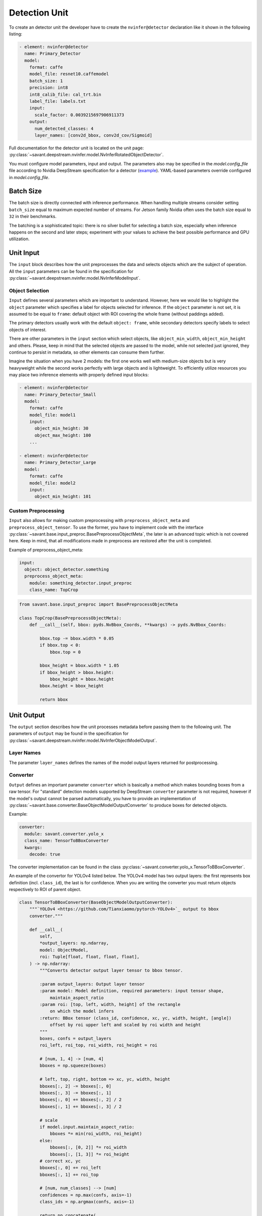Detection Unit
==============

To create an detector unit the developer have to create the ``nvinfer@detector`` declaration like it shown in the following listing:

.. code-block:: yaml

    - element: nvinfer@detector
      name: Primary_Detector
      model:
        format: caffe
        model_file: resnet10.caffemodel
        batch_size: 1
        precision: int8
        int8_calib_file: cal_trt.bin
        label_file: labels.txt
        input:
          scale_factor: 0.0039215697906911373
        output:
          num_detected_classes: 4
          layer_names: [conv2d_bbox, conv2d_cov/Sigmoid]

Full documentation for the detector unit is located on the unit page:
:py:class:`~savant.deepstream.nvinfer.model.NvInferRotatedObjectDetector`.

You must configure model parameters, input and output. The parameters also may be specified in the `model.config_file` file according to Nvidia DeepStream specification for a detector (`example <https://docs.nvidia.com/metropolis/deepstream/dev-guide/text/DS_plugin_gst-nvinfer.html#gst-nvinfer-file-configuration-specifications>`_). YAML-based parameters override configured in `model.config_file`.

Batch Size
----------

The batch size is directly connected with inference performance. When handling multiple streams consider setting ``batch_size`` equal to maximum expected number of streams. For Jetson family Nvidia often uses the batch size equal to ``32`` in their benchmarks.

The batching is a sophisticated topic: there is no silver bullet for selecting a batch size, especially when inference happens on the second and later steps; experiment with your values to achieve the best possible performance and GPU utilization.

Unit Input
----------

The ``input`` block describes how the unit preprocesses the data and selects objects which are the subject of operation. All the ``input`` parameters can be found in the specification for :py:class:`~savant.deepstream.nvinfer.model.NvInferModelInput`.

Object Selection
^^^^^^^^^^^^^^^^

``Input`` defines several parameters which are important to understand. However, here we would like to highlight the ``object`` parameter which specifies a label for objects selected for inference. If the ``object`` parameter is not set, it is assumed to be equal to ``frame``: default object with ROI covering the whole frame (without paddings added).

The primary detectors usually work with the default ``object: frame``, while secondary detectors specify labels to select objects of interest.

There are other parameters in the ``input`` section which select objects, like ``object_min_width``, ``object_min_height`` and others. Please, keep in mind that the selected objects are passed to the model, while not selected just ignored, they continue to persist in metadata, so other elements can consume them further.

Imagine the situation when you have 2 models: the first one works well with medium-size objects but is very heavyweight while the second works perfectly with large objects and is lightweight. To efficiently utilize resources you may place two inference elements with properly defined input blocks:

.. code-block:: yaml

    - element: nvinfer@detector
      name: Primary_Detector_Small
      model:
        format: caffe
        model_file: model1
        input:
          object_min_height: 30
          object_max_height: 100
        ...

    - element: nvinfer@detector
      name: Primary_Detector_Large
      model:
        format: caffe
        model_file: model2
        input:
          object_min_height: 101

Custom Preprocessing
^^^^^^^^^^^^^^^^^^^^

``Input`` also allows for making custom preprocessing with ``preprocess_object_meta`` and ``preprocess_object_tensor``. To use the former, you have to implement code with the interface :py:class:`~savant.base.input_preproc.BasePreprocessObjectMeta`, the later is an advanced topic which is not covered here. Keep in mind, that all modifications made in preprocess are restored after the unit is completed.

Example of preprocess_object_meta:

.. code-block:: yaml

    input:
      object: object_detector.something
      preprocess_object_meta:
        module: something_detector.input_preproc
        class_name: TopCrop

.. code-block:: python

    from savant.base.input_preproc import BasePreprocessObjectMeta

    class TopCrop(BasePreprocessObjectMeta):
        def __call__(self, bbox: pyds.NvBbox_Coords, **kwargs) -> pyds.NvBbox_Coords:

            bbox.top -= bbox.width * 0.05
            if bbox.top < 0:
                bbox.top = 0

            bbox_height = bbox.width * 1.05
            if bbox_height > bbox.height:
                bbox_height = bbox.height
            bbox.height = bbox_height

            return bbox


Unit Output
-----------

The ``output`` section describes how the unit processes metadata before passing them to the following unit. The parameters of ``output`` may be found in the specification for :py:class:`~savant.deepstream.nvinfer.model.NvInferObjectModelOutput`.

Layer Names
^^^^^^^^^^^

The parameter ``layer_names`` defines the names of the model output layers returned for postprocessing.

Converter
^^^^^^^^^

``Output`` defines an important parameter ``converter`` which is basically a method which makes  bounding boxes from a raw tensor. For "standard" detection models supported by DeepStream ``converter`` parameter is not required, however if the model's output cannot be parsed automatically, you have to provide an implementation of :py:class:`~savant.base.converter.BaseObjectModelOutputConverter` to produce boxes for detected objects.

Example:

.. code-block:: yaml

      converter:
        module: savant.converter.yolo_x
        class_name: TensorToBBoxConverter
        kwargs:
          decode: true

The converter implementation can be found in the class :py:class:`~savant.converter.yolo_x.TensorToBBoxConverter`.

An example of the convertor for YOLOv4 listed below. The YOLOv4 model has two output layers: the first represents box definition (incl. ``class_id``), the last is for confidence. When you are writing the converter you must return objects respectively to ROI of parent object.

.. code-block:: python

    class TensorToBBoxConverter(BaseObjectModelOutputConverter):
        """`YOLOv4 <https://github.com/Tianxiaomo/pytorch-YOLOv4>`_ output to bbox
        converter."""

        def __call__(
            self,
            *output_layers: np.ndarray,
            model: ObjectModel,
            roi: Tuple[float, float, float, float],
        ) -> np.ndarray:
            """Converts detector output layer tensor to bbox tensor.

            :param output_layers: Output layer tensor
            :param model: Model definition, required parameters: input tensor shape,
                maintain_aspect_ratio
            :param roi: [top, left, width, height] of the rectangle
                on which the model infers
            :return: BBox tensor (class_id, confidence, xc, yc, width, height, [angle])
                offset by roi upper left and scaled by roi width and height
            """
            boxes, confs = output_layers
            roi_left, roi_top, roi_width, roi_height = roi

            # [num, 1, 4] -> [num, 4]
            bboxes = np.squeeze(boxes)

            # left, top, right, bottom => xc, yc, width, height
            bboxes[:, 2] -= bboxes[:, 0]
            bboxes[:, 3] -= bboxes[:, 1]
            bboxes[:, 0] += bboxes[:, 2] / 2
            bboxes[:, 1] += bboxes[:, 3] / 2

            # scale
            if model.input.maintain_aspect_ratio:
                bboxes *= min(roi_width, roi_height)
            else:
                bboxes[:, [0, 2]] *= roi_width
                bboxes[:, [1, 3]] *= roi_height
            # correct xc, yc
            bboxes[:, 0] += roi_left
            bboxes[:, 1] += roi_top

            # [num, num_classes] --> [num]
            confidences = np.max(confs, axis=-1)
            class_ids = np.argmax(confs, axis=-1)

            return np.concatenate(
                (
                    class_ids.reshape(-1, 1).astype(np.float32),
                    confidences.reshape(-1, 1),
                    bboxes,
                ),
                axis=1,
            )


Object Filtering
^^^^^^^^^^^^^^^^

Within ``output`` you may also select only necessary objects by specifying their IDs and labels:

.. code-block:: yaml

    output:
      layer_names: [output_bbox/BiasAdd, output_cov/Sigmoid]
      num_detected_classes: 3
      objects:
        - class_id: 0
          label: person
          selector:
            kwargs:
              min_width: 32
              min_height: 32
        - class_id: 2
          label: face
          selector:
            kwargs:
              confidence_threshold: 0.1

All skipped classes will be permanently excluded from the next steps of the pipeline. The ``selector`` block also allows defining a filter to eliminate unnecessary objects.

If unit name is ``Primary_Detector``, then to address selected objects in the following units use ``Primary_Detector.person`` and ``Primary_Detector.face`` labels.

The default selector implementation runs NMS and allows selecting objects by specifying ``min_width``, ``min_height``, and ``confidence_threshold``. To create a custom ``selector`` you have to implement :py:class:`~savant.base.selector.BaseSelector`. You may take a look at :py:class:`~savant.selector.BBoxSelector` to get an idea of how to craft it.

